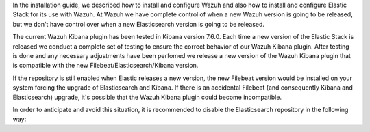 .. Copyright (C) 2020 Wazuh, Inc.

In the installation guide, we described how to install and configure Wazuh and also how to install and configure Elastic Stack for its use with Wazuh. At Wazuh we have complete control of when a new Wazuh version is going to be released, but we don't have control over when a new Elasticsearch version is going to be released.

The current Wazuh Kibana plugin has been tested in Kibana version 7.6.0. Each time a new version of the Elastic Stack is released we conduct a complete set of testing to ensure the correct behavior of our Wazuh Kibana plugin. After testing is done and any necessary adjustments have been perfomed we release a new version of the Wazuh Kibana plugin that is compatible with the new Filebeat/Elasticsearch/Kibana version.

If the repository is still enabled when Elastic releases a new version, the new Filebeat version would be installed on your system forcing the upgrade of Elasticsearch and Kibana.  If there is an accidental Filebeat (and consequently Kibana and Elasticsearch) upgrade, it's possible that the Wazuh Kibana plugin could become incompatible.

In order to anticipate and avoid this situation, it is recommended to disable the Elasticsearch repository in the following way:

.. End of include file
